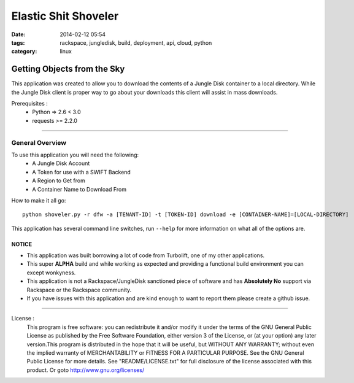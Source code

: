 Elastic Shit Shoveler
#####################
:date: 2014-02-12 05:54
:tags: rackspace, jungledisk, build, deployment, api, cloud, python
:category: linux 

Getting Objects from the Sky
============================

This application was created to allow you to download the contents of a Jungle Disk container to a local directory.  While the Jungle Disk client is proper way to go about your downloads this client will assist in mass downloads.

Prerequisites :
  * Python => 2.6 < 3.0
  * requests >= 2.2.0


--------

General Overview
^^^^^^^^^^^^^^^^

To use this application you will need the following:
  * A Jungle Disk Account
  * A Token for use with a SWIFT Backend
  * A Region to Get from
  * A Container Name to Download From
  

How to make it all go::

  python shoveler.py -r dfw -a [TENANT-ID] -t [TOKEN-ID] download -e [CONTAINER-NAME]=[LOCAL-DIRECTORY]


This application has several command line switches, run ``--help`` for more information on what all of the options are.


NOTICE
------

* This application was built borrowing a lot of code from Turbolift, one of my other applications.
* This super **ALPHA** build and while working as expected and providing a functional build environment you can except wonkyness.
* This application is not a Rackspace/JungleDisk sanctioned piece of software and has **Absolutely No** support via Rackspace or the Rackspace community.
* If you have issues with this application and are kind enough to want to report them please create a github issue.


--------


License :
  This program is free software: you can redistribute it and/or modify it under the terms of the GNU General Public License as published by the Free Software Foundation, either version 3 of the License, or (at your option) any later version.This program is distributed in the hope that it will be useful, but WITHOUT ANY WARRANTY; without even the implied warranty of MERCHANTABILITY or FITNESS FOR A PARTICULAR PURPOSE. See the GNU General Public License for more details. See "README/LICENSE.txt" for full disclosure of the license associated with this product. Or goto http://www.gnu.org/licenses/
